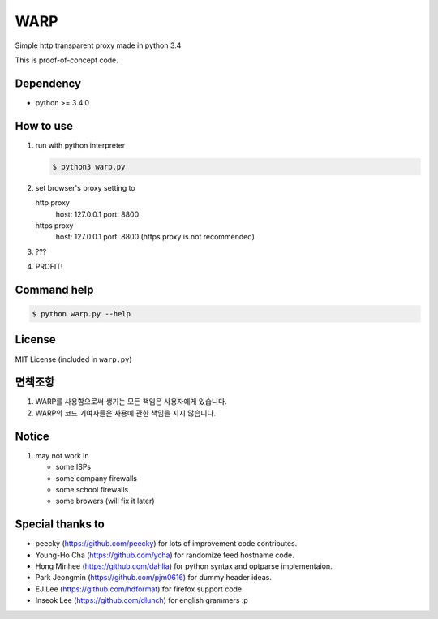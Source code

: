 WARP
====

Simple http transparent proxy made in python 3.4

This is proof-of-concept code.


Dependency
----------

* python >= 3.4.0

How to use
----------

1. run with python interpreter

   .. code-block:: console

      $ python3 warp.py

2. set browser's proxy setting to 

   http proxy
      host: 127.0.0.1
      port: 8800

   https proxy
      host: 127.0.0.1
      port: 8800
      (https proxy is not recommended)

3. ???

4. PROFIT!

Command help
------------

.. code-block:: console

   $ python warp.py --help

License
-------

MIT License (included in ``warp.py``)

면책조항
--------

1. WARP를 사용함으로써 생기는 모든 책임은 사용자에게 있습니다.
2. WARP의 코드 기여자들은 사용에 관한 책임을 지지 않습니다.

Notice
------

1. may not work in

   * some ISPs
   * some company firewalls
   * some school firewalls
   * some browers (will fix it later)

Special thanks to
-----------------

* peecky (https://github.com/peecky) for lots of improvement code contributes.
* Young-Ho Cha (https://github.com/ycha) for randomize feed hostname code.
* Hong Minhee (https://github.com/dahlia) for python syntax and optparse implementaion.
* Park Jeongmin (https://github.com/pjm0616) for dummy header ideas.
* EJ Lee (https://github.com/hdformat) for firefox support code.
* Inseok Lee (https://github.com/dlunch) for english grammers :p
